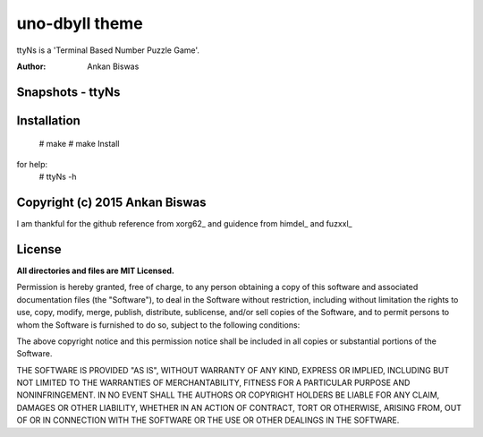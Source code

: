 **uno-dbyll theme**
===============================
ttyNs is a 'Terminal Based Number Puzzle Game'.

:Author: Ankan Biswas

Snapshots - ttyNs
---------------------------------------

.. image:: ttyNs.png
.. image:: ttyNs1.png

**Installation**
----------------------------------------
 # make
 # make Install

for help:
 # ttyNs -h

Copyright (c) 2015 Ankan Biswas
------------------------------------------------------------

I am thankful for the github reference from xorg62_ and guidence from himdel_ and fuzxxl_

**License**
--------------------

**All directories and files are MIT Licensed.**

Permission is hereby granted, free of charge, to any person obtaining a copy of
this software and associated documentation files (the "Software"), to deal in
the Software without restriction, including without limitation the rights to
use, copy, modify, merge, publish, distribute, sublicense, and/or sell copies of
the Software, and to permit persons to whom the Software is furnished to do so,
subject to the following conditions:

The above copyright notice and this permission notice shall be included in all
copies or substantial portions of the Software.

THE SOFTWARE IS PROVIDED "AS IS", WITHOUT WARRANTY OF ANY KIND, EXPRESS OR
IMPLIED, INCLUDING BUT NOT LIMITED TO THE WARRANTIES OF MERCHANTABILITY, FITNESS
FOR A PARTICULAR PURPOSE AND NONINFRINGEMENT. IN NO EVENT SHALL THE AUTHORS OR
COPYRIGHT HOLDERS BE LIABLE FOR ANY CLAIM, DAMAGES OR OTHER LIABILITY, WHETHER
IN AN ACTION OF CONTRACT, TORT OR OTHERWISE, ARISING FROM, OUT OF OR IN
CONNECTION WITH THE SOFTWARE OR THE USE OR OTHER DEALINGS IN THE SOFTWARE.

.. _xorg62:https://github.com/xorg62
.. _himdel:https://github.com/himdel
.. _fuzxxl:https://github.com/fuzxxl